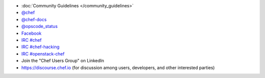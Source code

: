 .. The contents of this file may be included in multiple topics (using the includes directive).
.. The contents of this file should be modified in a way that preserves its ability to appear in multiple topics.


* :doc:`Community Guidelines </community_guidelines>`
* `@chef <https://twitter.com/chef>`_
* `@chef-docs <https://twitter.com/chefdocs>`_
* `@opscode_status <https://twitter.com/opscode_status>`_
* `Facebook <https://www.facebook.com/getchefdotcom>`_
* `IRC #chef <https://botbot.me/freenode/chef>`_
* `IRC #chef-hacking <https://botbot.me/freenode/chef-hacking>`_
* `IRC #openstack-chef <https://botbot.me/freenode/openstack-chef>`_
* Join the "Chef Users Group" on LinkedIn
* `https://discourse.chef.io <https://discourse.chef.io>`_ (for discussion among users, developers, and other interested parties)
